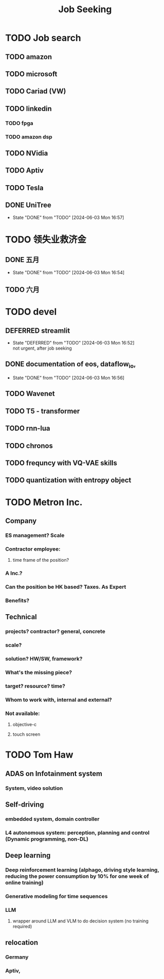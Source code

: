 :PROPERTIES:
:ID:       d3bab20a-66ad-4e4d-96ae-94de2b09afe3
:END:
#+title: Job Seeking


* TODO Job search
** TODO amazon
** TODO microsoft
** TODO Cariad (VW)
** TODO linkedin
*** TODO fpga
*** TODO amazon dsp
** TODO NVidia
** TODO Aptiv
** TODO Tesla
** DONE UniTree
- State "DONE"       from "TODO"       [2024-06-03 Mon 16:57]
* TODO 领失业救济金
** DONE 五月
- State "DONE"       from "TODO"       [2024-06-03 Mon 16:54]
** TODO 六月
* TODO devel
** DEFERRED streamlit
- State "DEFERRED"   from "TODO"       [2024-06-03 Mon 16:52] \\
  not urgent, after job seeking
** DONE documentation of eos, dataflow_io,
- State "DONE"       from "TODO"       [2024-06-03 Mon 16:56]
** TODO Wavenet
** TODO T5 - transformer
** TODO rnn-lua
** TODO chronos
** TODO frequncy with VQ-VAE skills
** TODO quantization with entropy object
* TODO Metron Inc.
** Company
*** ES management? Scale
*** Contractor employee:
**** time frame of the position?
*** A Inc.?
*** Can the position be HK based? Taxes. As Expert
*** Benefits?
** Technical
*** projects? contractor? general, concrete
*** scale?
*** solution? HW/SW, framework?
*** What's the missing piece?
*** target? resource? time?
*** Whom to work with, internal and external?
*** Not available:
**** objective-c
**** touch screen
* TODO Tom Haw
** ADAS on Infotainment system
*** System, video solution
** Self-driving
*** embedded system, domain controller
*** L4 autonomous system: perception, planning and control (Dynamic programming, non-DL)
** Deep learning
*** Deep reinforcement learning (alphago, driving style learning, reducing the power consumption by 10% for one week of online training)
*** Generative modeling for time sequences
*** LLM
**** wrapper around LLM and VLM to do decision system (no training required)
** relocation
*** Germany
*** Aptiv,
